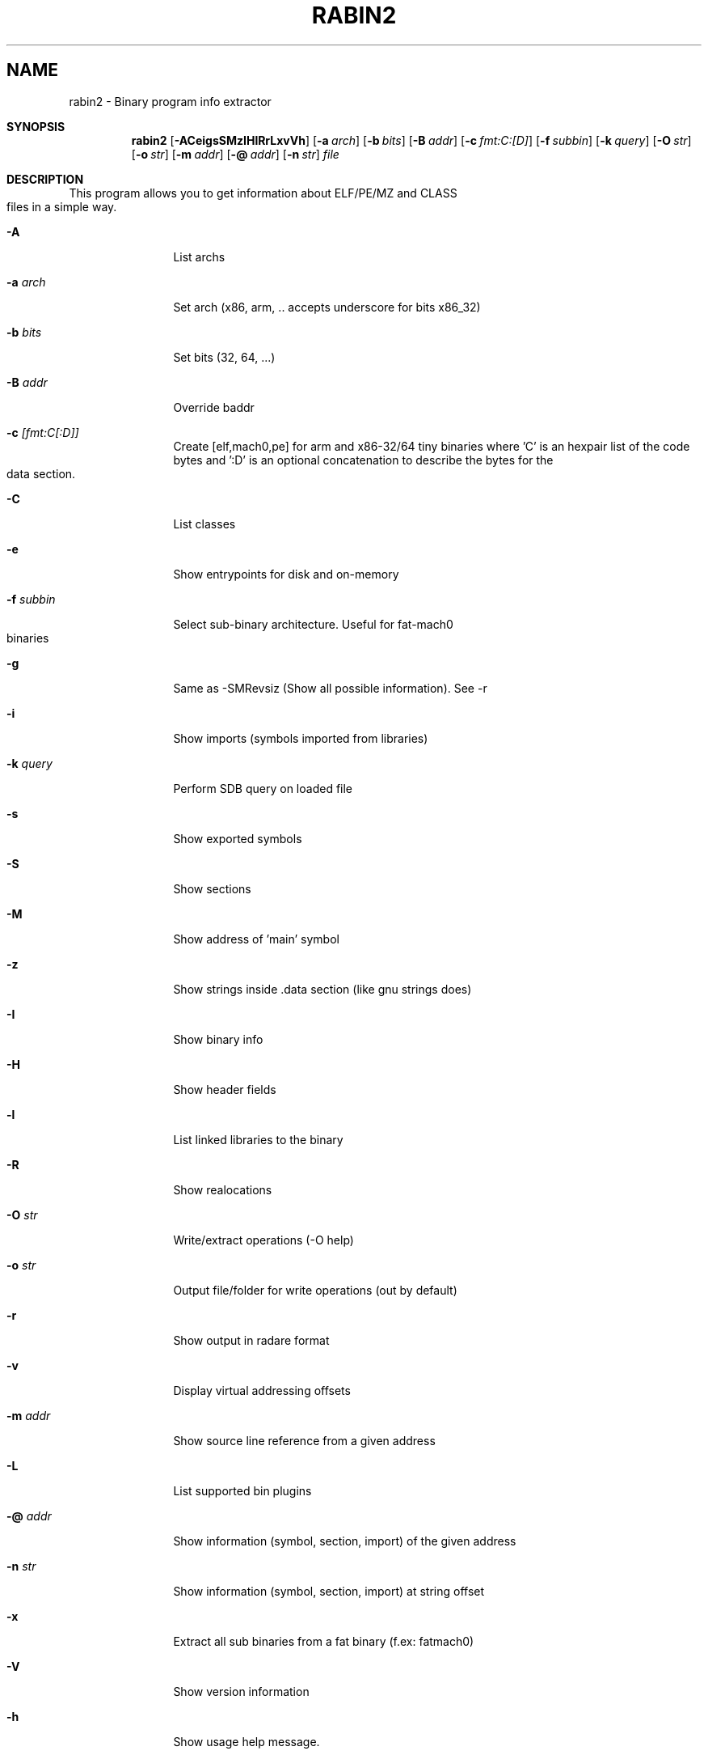.TH RABIN2 1
.SH NAME
rabin2 \- Binary program info extractor
.Dd Nov 11, 2013
.Pp
.Sh SYNOPSIS
.Nm rabin2
.Op Fl ACeigsSMzIHlRrLxvVh
.Op Fl a Ar arch
.Op Fl b Ar bits
.Op Fl B Ar addr
.Op Fl c Ar fmt:C:[D]
.Op Fl f Ar subbin
.Op Fl k Ar query
.Op Fl O Ar str
.Op Fl o Ar str
.Op Fl m Ar addr
.Op Fl @ Ar addr
.Op Fl n Ar str
.Ar file
.Sh DESCRIPTION
This program allows you to get information about ELF/PE/MZ and CLASS files in a simple way.
.Bl -tag -width Fl
.It Fl A
List archs
.It Fl a Ar arch
Set arch (x86, arm, .. accepts underscore for bits x86_32)
.It Fl b Ar bits
Set bits (32, 64, ...)
.It Fl B Ar addr
Override baddr
.It Fl c Ar [fmt:C[:D]]
Create [elf,mach0,pe] for arm and x86-32/64 tiny binaries where 'C' is an hexpair list of the code bytes and ':D' is an optional concatenation to describe the bytes for the data section.
.It Fl C
List classes
.It Fl e
Show entrypoints for disk and on-memory
.It Fl f Ar subbin
Select sub-binary architecture. Useful for fat-mach0 binaries
.It Fl g
Same as \-SMRevsiz (Show all possible information). See \-r
.It Fl i
Show imports (symbols imported from libraries)
.It Fl k Ar query
Perform SDB query on loaded file
.It Fl s
Show exported symbols
.It Fl S
Show sections
.It Fl M
Show address of 'main' symbol
.It Fl z
Show strings inside .data section (like gnu strings does)
.It Fl I
Show binary info
.It Fl H
Show header fields
.It Fl l
List linked libraries to the binary
.It Fl R
Show realocations
.It Fl O Ar str
Write/extract operations (\-O help)
.It Fl o Ar str
Output file/folder for write operations (out by default)
.It Fl r
Show output in radare format
.It Fl v
Display virtual addressing offsets
.It Fl m Ar addr
Show source line reference from a given address
.It Fl L
List supported bin plugins
.It Fl @ Ar addr
Show information (symbol, section, import) of the given address
.It Fl n Ar str
Show information (symbol, section, import) at string offset
.It Fl x
Extract all sub binaries from a fat binary (f.ex: fatmach0)
.It Fl V
Show version information
.It Fl h
Show usage help message.
.El
.Sh EXAMPLES
.Pp
List symbols of a program
.Pp
  $ rabin2 \-s a.out
.Pp
Get offset of symbol
.Pp
  $ rabin2 \-n _main a.out
.Pp
Get entrypoint
.Pp
  $ rabin2 \-e a.out
.Pp
Load symbols and imports from radare
.Pp
  .!rabin2 \-vrsi a.out
.Sh SEE ALSO
.Pp
.Xr rahash2(1) ,
.Xr rafind2(1) ,
.Xr radare2(1) ,
.Xr radiff2(1) ,
.Xr rasm2(1) ,
.Xr rax2(1) ,
.Xr rsc2(1) ,
.Xr ragg2(1) ,
.Xr rarun2(1) ,
.Sh AUTHORS
.Pp
Written by pancake <pancake@nopcode.org>.
